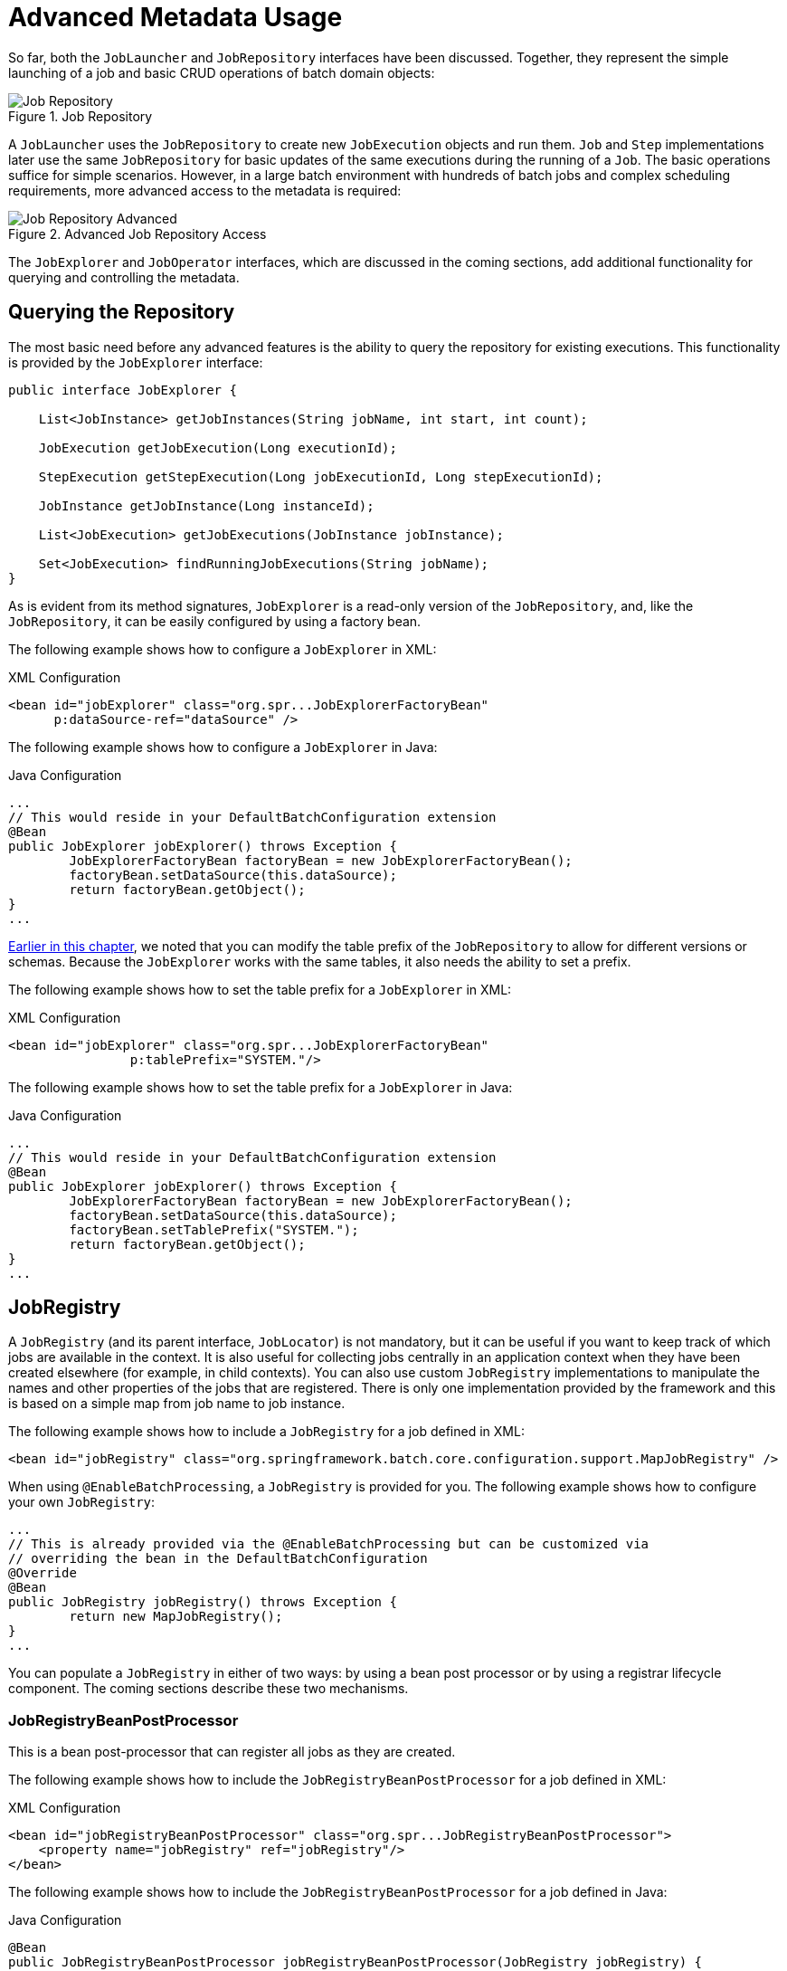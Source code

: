 [[advancedMetaData]]
= Advanced Metadata Usage

So far, both the `JobLauncher` and `JobRepository` interfaces have been
discussed. Together, they represent the simple launching of a job and basic
CRUD operations of batch domain objects:

.Job Repository
image::job-repository.png[Job Repository, scaledwidth="60%"]

A `JobLauncher` uses the
`JobRepository` to create new
`JobExecution` objects and run them.
`Job` and `Step` implementations
later use the same `JobRepository` for basic updates
of the same executions during the running of a `Job`.
The basic operations suffice for simple scenarios. However, in a large batch
environment with hundreds of batch jobs and complex scheduling
requirements, more advanced access to the metadata is required:

.Advanced Job Repository Access
image::job-repository-advanced.png[Job Repository Advanced, scaledwidth="80%"]

The `JobExplorer` and
`JobOperator` interfaces, which are discussed
in the coming sections, add additional functionality for querying and controlling the metadata.

[[queryingRepository]]
== Querying the Repository

The most basic need before any advanced features is the ability to
query the repository for existing executions. This functionality is
provided by the `JobExplorer` interface:

[source, java]
----
public interface JobExplorer {

    List<JobInstance> getJobInstances(String jobName, int start, int count);

    JobExecution getJobExecution(Long executionId);

    StepExecution getStepExecution(Long jobExecutionId, Long stepExecutionId);

    JobInstance getJobInstance(Long instanceId);

    List<JobExecution> getJobExecutions(JobInstance jobInstance);

    Set<JobExecution> findRunningJobExecutions(String jobName);
}
----

As is evident from its method signatures, `JobExplorer` is a read-only version of
the `JobRepository`, and, like the `JobRepository`, it can be easily configured by using a
factory bean.

[role="xmlContent"]
The following example shows how to configure a `JobExplorer` in XML:

.XML Configuration
[source, xml, role="xmlContent"]
----
<bean id="jobExplorer" class="org.spr...JobExplorerFactoryBean"
      p:dataSource-ref="dataSource" />
----

[role="javaContent"]
The following example shows how to configure a `JobExplorer` in Java:

.Java Configuration
[source, java, role="javaContent"]
----
...
// This would reside in your DefaultBatchConfiguration extension
@Bean
public JobExplorer jobExplorer() throws Exception {
	JobExplorerFactoryBean factoryBean = new JobExplorerFactoryBean();
	factoryBean.setDataSource(this.dataSource);
	return factoryBean.getObject();
}
...
----

xref:job/configuring-repository.adoc#repositoryTablePrefix[Earlier in this chapter], we noted that you can modify the table prefix
of the `JobRepository` to allow for different versions or schemas. Because
the `JobExplorer` works with the same tables, it also needs the ability to set a prefix.

[role="xmlContent"]
The following example shows how to set the table prefix for a `JobExplorer` in XML:

.XML Configuration
[source, xml, role="xmlContent"]
----
<bean id="jobExplorer" class="org.spr...JobExplorerFactoryBean"
		p:tablePrefix="SYSTEM."/>
----

[role="javaContent"]
The following example shows how to set the table prefix for a `JobExplorer` in Java:

.Java Configuration
[source, java, role="javaContent"]
----
...
// This would reside in your DefaultBatchConfiguration extension
@Bean
public JobExplorer jobExplorer() throws Exception {
	JobExplorerFactoryBean factoryBean = new JobExplorerFactoryBean();
	factoryBean.setDataSource(this.dataSource);
	factoryBean.setTablePrefix("SYSTEM.");
	return factoryBean.getObject();
}
...
----

[[jobregistry]]
== JobRegistry

A `JobRegistry` (and its parent interface, `JobLocator`) is not mandatory, but it can be
useful if you want to keep track of which jobs are available in the context. It is also
useful for collecting jobs centrally in an application context when they have been created
elsewhere (for example, in child contexts). You can also use custom `JobRegistry` implementations
to manipulate the names and other properties of the jobs that are registered.
There is only one implementation provided by the framework and this is based on a simple
map from job name to job instance.

[role="xmlContent"]
The following example shows how to include a `JobRegistry` for a job defined in XML:

[source, xml, role="xmlContent"]
----
<bean id="jobRegistry" class="org.springframework.batch.core.configuration.support.MapJobRegistry" />
----

[role="javaContent"]
When using `@EnableBatchProcessing`, a `JobRegistry` is provided for you.
The following example shows how to configure your own `JobRegistry`:

[source, java, role="javaContent"]
----
...
// This is already provided via the @EnableBatchProcessing but can be customized via
// overriding the bean in the DefaultBatchConfiguration
@Override
@Bean
public JobRegistry jobRegistry() throws Exception {
	return new MapJobRegistry();
}
...
----

You can populate a `JobRegistry` in either of two ways: by using
a bean post processor or by using a registrar lifecycle component. The coming
sections describe these two mechanisms.

[[jobregistrybeanpostprocessor]]
=== JobRegistryBeanPostProcessor

This is a bean post-processor that can register all jobs as they are created.

[role="xmlContent"]
The following example shows how to include the `JobRegistryBeanPostProcessor` for a job
defined in XML:

.XML Configuration
[source, xml, role="xmlContent"]
----
<bean id="jobRegistryBeanPostProcessor" class="org.spr...JobRegistryBeanPostProcessor">
    <property name="jobRegistry" ref="jobRegistry"/>
</bean>
----

[role="javaContent"]
The following example shows how to include the `JobRegistryBeanPostProcessor` for a job
defined in Java:

.Java Configuration
[source, java, role="javaContent"]
----
@Bean
public JobRegistryBeanPostProcessor jobRegistryBeanPostProcessor(JobRegistry jobRegistry) {
    JobRegistryBeanPostProcessor postProcessor = new JobRegistryBeanPostProcessor();
    postProcessor.setJobRegistry(jobRegistry);
    return postProcessor;
}
----

Although it is not strictly necessary, the post-processor in the
example has been given an `id` so that it can be included in child
contexts (for example, as a parent bean definition) and cause all jobs created
there to also be registered automatically.

[[automaticjobregistrar]]
=== AutomaticJobRegistrar

This is a lifecycle component that creates child contexts and registers jobs from those
contexts as they are created. One advantage of doing this is that, while the job names in
the child contexts still have to be globally unique in the registry, their dependencies
can have "`natural`" names. So, for example, you can create a set of XML configuration files
that each have only one Job but that all have different definitions of an `ItemReader` with the
same bean name, such as `reader`. If all those files were imported into the same context,
the reader definitions would clash and override one another, but, with the automatic
registrar, this is avoided. This makes it easier to integrate jobs that have been contributed from
separate modules of an application.

[role="xmlContent"]
The following example shows how to include the `AutomaticJobRegistrar` for a job defined
in XML:

.XML Configuration
[source, xml, role="xmlContent"]
----
<bean class="org.spr...AutomaticJobRegistrar">
   <property name="applicationContextFactories">
      <bean class="org.spr...ClasspathXmlApplicationContextsFactoryBean">
         <property name="resources" value="classpath*:/config/job*.xml" />
      </bean>
   </property>
   <property name="jobLoader">
      <bean class="org.spr...DefaultJobLoader">
         <property name="jobRegistry" ref="jobRegistry" />
      </bean>
   </property>
</bean>
----

[role="javaContent"]
The following example shows how to include the `AutomaticJobRegistrar` for a job defined
in Java:

.Java Configuration
[source, java, role="javaContent"]
----
@Bean
public AutomaticJobRegistrar registrar() {

    AutomaticJobRegistrar registrar = new AutomaticJobRegistrar();
    registrar.setJobLoader(jobLoader());
    registrar.setApplicationContextFactories(applicationContextFactories());
    registrar.afterPropertiesSet();
    return registrar;

}
----

The registrar has two mandatory properties: an array of
`ApplicationContextFactory` (created from a
convenient factory bean in the preceding example) and a
`JobLoader`. The `JobLoader`
is responsible for managing the lifecycle of the child contexts and
registering jobs in the `JobRegistry`.

The `ApplicationContextFactory` is
responsible for creating the child context. The most common usage
is (as in the preceding example) to use a
`ClassPathXmlApplicationContextFactory`. One of
the features of this factory is that, by default, it copies some of the
configuration down from the parent context to the child. So, for
instance, you need not redefine the
`PropertyPlaceholderConfigurer` or AOP
configuration in the child, provided it should be the same as the
parent.

You can use `AutomaticJobRegistrar` in
conjunction with a `JobRegistryBeanPostProcessor`
(as long as you also use `DefaultJobLoader`).
For instance, this might be desirable if there are jobs
defined in the main parent context as well as in the child
locations.

[[JobOperator]]
== JobOperator

As previously discussed, the `JobRepository`
provides CRUD operations on the meta-data, and the
`JobExplorer` provides read-only operations on the
metadata. However, those operations are most useful when used together
to perform common monitoring tasks such as stopping, restarting, or
summarizing a Job, as is commonly done by batch operators. Spring Batch
provides these types of operations in the
`JobOperator` interface:

[source, java]
----
public interface JobOperator {

    List<Long> getExecutions(long instanceId) throws NoSuchJobInstanceException;

    List<Long> getJobInstances(String jobName, int start, int count)
          throws NoSuchJobException;

    Set<Long> getRunningExecutions(String jobName) throws NoSuchJobException;

    String getParameters(long executionId) throws NoSuchJobExecutionException;

    Long start(String jobName, String parameters)
          throws NoSuchJobException, JobInstanceAlreadyExistsException;

    Long restart(long executionId)
          throws JobInstanceAlreadyCompleteException, NoSuchJobExecutionException,
                  NoSuchJobException, JobRestartException;

    Long startNextInstance(String jobName)
          throws NoSuchJobException, JobParametersNotFoundException, JobRestartException,
                 JobExecutionAlreadyRunningException, JobInstanceAlreadyCompleteException;

    boolean stop(long executionId)
          throws NoSuchJobExecutionException, JobExecutionNotRunningException;

    String getSummary(long executionId) throws NoSuchJobExecutionException;

    Map<Long, String> getStepExecutionSummaries(long executionId)
          throws NoSuchJobExecutionException;

    Set<String> getJobNames();

}
----

The preceding operations represent methods from many different interfaces, such as
`JobLauncher`, `JobRepository`, `JobExplorer`, and `JobRegistry`. For this reason, the
provided implementation of `JobOperator` (`SimpleJobOperator`) has many dependencies.

[role="xmlContent"]
The following example shows a typical bean definition for `SimpleJobOperator` in XML:

[source, xml, role="xmlContent"]
----
<bean id="jobOperator" class="org.spr...SimpleJobOperator">
    <property name="jobExplorer">
        <bean class="org.spr...JobExplorerFactoryBean">
            <property name="dataSource" ref="dataSource" />
        </bean>
    </property>
    <property name="jobRepository" ref="jobRepository" />
    <property name="jobRegistry" ref="jobRegistry" />
    <property name="jobLauncher" ref="jobLauncher" />
</bean>
----

[role="javaContent"]
The following example shows a typical bean definition for `SimpleJobOperator` in Java:

[source, java, role="javaContent"]
----
 /**
  * All injected dependencies for this bean are provided by the @EnableBatchProcessing
  * infrastructure out of the box.
  */
 @Bean
 public SimpleJobOperator jobOperator(JobExplorer jobExplorer,
                                JobRepository jobRepository,
                                JobRegistry jobRegistry,
                                JobLauncher jobLauncher) {

	SimpleJobOperator jobOperator = new SimpleJobOperator();
	jobOperator.setJobExplorer(jobExplorer);
	jobOperator.setJobRepository(jobRepository);
	jobOperator.setJobRegistry(jobRegistry);
	jobOperator.setJobLauncher(jobLauncher);

	return jobOperator;
 }
----

As of version 5.0, the `@EnableBatchProcessing` annotation automatically registers a job operator bean
in the application context.

NOTE: If you set the table prefix on the job repository, do not forget to set it on the job explorer as well.

[[JobParametersIncrementer]]
== JobParametersIncrementer

Most of the methods on `JobOperator` are
self-explanatory, and you can find more detailed explanations in the
https://docs.spring.io/spring-batch/docs/current/api/org/springframework/batch/core/launch/JobOperator.html[Javadoc of the interface]. However, the
`startNextInstance` method is worth noting. This
method always starts a new instance of a `Job`.
This can be extremely useful if there are serious issues in a
`JobExecution` and the `Job`
needs to be started over again from the beginning. Unlike
`JobLauncher` (which requires a new
`JobParameters` object that triggers a new
`JobInstance`), if the parameters are different from
any previous set of parameters, the
`startNextInstance` method uses the
`JobParametersIncrementer` tied to the
`Job` to force the `Job` to a
new instance:

[source, java]
----
public interface JobParametersIncrementer {

    JobParameters getNext(JobParameters parameters);

}
----

The contract of `JobParametersIncrementer` is
that, given a xref:domain.adoc#jobParameters[JobParameters]
object, it returns the "`next`" `JobParameters`
object by incrementing any necessary values it may contain. This
strategy is useful because the framework has no way of knowing what
changes to the `JobParameters` make it the "`next`"
instance. For example, if the only value in
`JobParameters` is a date and the next instance
should be created, should that value be incremented by one day or one
week (if the job is weekly, for instance)? The same can be said for any
numerical values that help to identify the `Job`,
as the following example shows:

[source, java]
----
public class SampleIncrementer implements JobParametersIncrementer {

    public JobParameters getNext(JobParameters parameters) {
        if (parameters==null || parameters.isEmpty()) {
            return new JobParametersBuilder().addLong("run.id", 1L).toJobParameters();
        }
        long id = parameters.getLong("run.id",1L) + 1;
        return new JobParametersBuilder().addLong("run.id", id).toJobParameters();
    }
}
----

In this example, the value with a key of `run.id` is used to
discriminate between `JobInstances`. If the
`JobParameters` passed in is null, it can be
assumed that the `Job` has never been run before
and, thus, its initial state can be returned. However, if not, the old
value is obtained, incremented by one, and returned.

ifdef::backend-spring-html[]
[role="xmlContent"]
For jobs defined in XML, you can associate an incrementer with a `Job` through the
`incrementer` attribute in the namespace, as follows:

[source, xml, role="xmlContent"]
----
<job id="footballJob" incrementer="sampleIncrementer">
    ...
</job>
----

[role="javaContent"]
For jobs defined in Java, you can associate an incrementer with a `Job` through the
`incrementer` method provided in the builders, as follows:

[source, java, role="javaContent"]
----
@Bean
public Job footballJob(JobRepository jobRepository) {
    return new JobBuilder("footballJob", jobRepository)
    				 .incrementer(sampleIncrementer())
    				 ...
                     .build();
}
----
endif::backend-spring-html[]

ifdef::backend-pdf[]
You can associate an incrementer
with a `Job` by using the `incrementer`
attribute in the namespace:

[source, xml]
----
<job id="footballJob" incrementer="sampleIncrementer">
    ...
</job>
----

The Java configuration builders also provide facilities for the configuration of an `incrementer`:

[source, java]
----
@Bean
public Job footballJob(JobRepository jobRepository) {
    return new JobBuilder("footballJob", jobRepository)
    				 .incrementer(sampleIncrementer())
    				 ...
                     .build();
}
----
endif::backend-pdf[]

[[stoppingAJob]]
== Stopping a Job

One of the most common use cases of
`JobOperator` is gracefully stopping a
Job:

[source, java]
----
Set<Long> executions = jobOperator.getRunningExecutions("sampleJob");
jobOperator.stop(executions.iterator().next());
----

The shutdown is not immediate, since there is no way to force
immediate shutdown, especially if the execution is currently in
developer code that the framework has no control over, such as a
business service. However, as soon as control is returned back to the
framework, it sets the status of the current
`StepExecution` to
`BatchStatus.STOPPED`, saves it, and does the same
for the `JobExecution` before finishing.

[[aborting-a-job]]
== Aborting a Job

A job execution that is `FAILED` can be
restarted (if the `Job` is restartable). A job execution whose status is
`ABANDONED` cannot be restarted by the framework.
The `ABANDONED` status is also used in step
executions to mark them as skippable in a restarted job execution. If a
job is running and encounters a step that has been marked
`ABANDONED` in the previous failed job execution, it
moves on to the next step (as determined by the job flow definition
and the step execution exit status).

If the process died (`kill -9` or server
failure), the job is, of course, not running, but the `JobRepository` has
no way of knowing because no one told it before the process died. You
have to tell it manually that you know that the execution either failed
or should be considered aborted (change its status to
`FAILED` or `ABANDONED`). This is
a business decision, and there is no way to automate it. Change the
status to `FAILED` only if it is restartable and you know that the restart data is valid.
